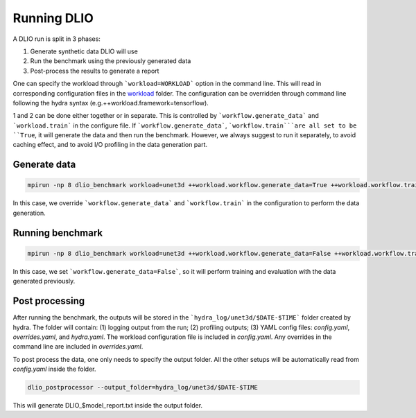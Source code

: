 Running DLIO
======================
A DLIO run is split in 3 phases:

1. Generate synthetic data DLIO will use
2. Run the benchmark using the previously generated data
3. Post-process the results to generate a report

One can specify the workload through ```workload=WORKLOAD``` option in the command line. This will read in corresponding configuration files in the `workload`_ folder.  The configuration can be overridden through command line following the hydra syntax (e.g.++workload.framework=tensorflow).

1 and 2 can be done either together or in separate. This is controlled by ```workflow.generate_data``` and ```workload.train``` in the configure file. If ```workflow.generate_data```, ```workflow.train```are all set to be ``True``, it will generate the data and then run the benchmark. However, we always suggest to run it separately, to avoid caching effect, and to avoid I/O profiling in the data generation part. 

'''''''''''''''''''''''
Generate data
'''''''''''''''''''''''

.. code-block:: bash

    mpirun -np 8 dlio_benchmark workload=unet3d ++workload.workflow.generate_data=True ++workload.workflow.train=False

In this case, we override ```workflow.generate_data``` and ```workflow.train``` in the configuration to perform the data generation.  

''''''''''''''''''''''
Running benchmark
''''''''''''''''''''''

.. code-block:: bash 

    mpirun -np 8 dlio_benchmark workload=unet3d ++workload.workflow.generate_data=False ++workload.workflow.train=True ++workload.workflow.evaluation=True

In this case, we set ```workflow.generate_data=False```, so it will perform training and evaluation with the data generated previously. 

'''''''''''''''''
Post processing
'''''''''''''''''
After running the benchmark, the outputs will be stored in the ```hydra_log/unet3d/$DATE-$TIME``` folder created by hydra. The folder will contain: (1) logging output from the run; (2) profiling outputs; (3) YAML config files: `config.yaml`, `overrides.yaml`, and `hydra.yaml`. The workload configuration file is included in `config.yaml`. Any overrides in the command line are included in `overrides.yaml`. 

To post process the data, one only needs to specify the output folder. All the other setups will be automatically read from `config.yaml` inside the folder. 

.. code-block:: bash 

    dlio_postprocessor --output_folder=hydra_log/unet3d/$DATE-$TIME

This will generate DLIO_$model_report.txt inside the output folder.

.. _workload: https://github.com/argonne-lcf/dlio_benchmark/blob/main/configs/workload
.. _unet3d.yaml: https://github.com/argonne-lcf/dlio_benchmark/blob/main/configs/workload/unet3d.yaml